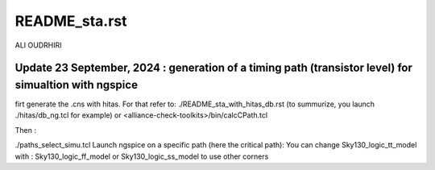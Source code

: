 README_sta.rst
=================

ALI OUDRHIRI 

Update 23 September, 2024 : generation of a timing path (transistor level) for simualtion with ngspice
---------------------------------------------------------------------------------------------------
firt generate the .cns with hitas. For that refer to:
./README_sta_with_hitas_db.rst (to summurize, you launch ./hitas/db_ng.tcl for example)
or
<alliance-check-toolkits>/bin/calcCPath.tcl

Then :

./paths_select_simu.tcl
Launch ngspice on a specific path (here the critical path):
You can change 
Sky130_logic_tt_model
with :
Sky130_logic_ff_model
or 
Sky130_logic_ss_model
to use other corners

